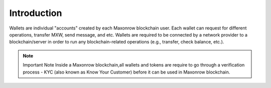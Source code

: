 ============
Introduction
============

.. image:: ../docs/images/SDKOverview.jpg

Wallets are individual "accounts" created by each Maxonrow blockchain user.
Each wallet can request for different operations, transfer MXW, send message, and etc.
Wallets are required to be connected by a network provider to a blockchain/server 
in order to run any blockchain-related operations (e.g., transfer, check  balance, etc.).

.. note:: Important Note
    Inside a Maxonrow blockchain,all wallets and tokens are require to go through a verification process - KYC (also known as Know Your Customer) 
    before it can be used in Maxonrow blockchain. 